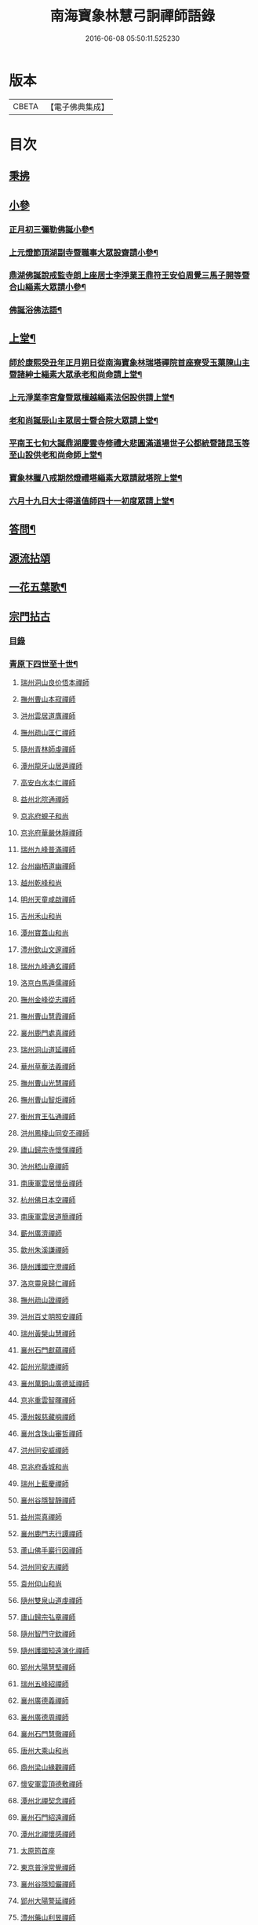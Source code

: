 #+TITLE: 南海寶象林慧弓詗禪師語錄 
#+DATE: 2016-06-08 05:50:11.525230

* 版本
 |     CBETA|【電子佛典集成】|

* 目次
** [[file:KR6q0484_001.txt::001-0669a2][秉拂]]
** [[file:KR6q0484_001.txt::001-0669c21][小參]]
*** [[file:KR6q0484_001.txt::001-0669c22][正月初三彌勒佛誕小參¶]]
*** [[file:KR6q0484_001.txt::001-0670a15][上元燈節頂湖副寺暨職事大眾設齋請小參¶]]
*** [[file:KR6q0484_001.txt::001-0670c23][鼎湖佛誕說戒監寺朗上座居士李淨業王鼎符王安伯周覺三馬子開等暨合山緇素大眾請小參¶]]
*** [[file:KR6q0484_001.txt::001-0671a25][佛誕浴佛法語¶]]
** [[file:KR6q0484_001.txt::001-0671b12][上堂¶]]
*** [[file:KR6q0484_001.txt::001-0671b14][師於康熙癸丑年正月朔日從南海寶象林瑞塔禪院首座寮受玉蕖陳山主暨諸紳士緇素大眾承老和尚命請上堂¶]]
*** [[file:KR6q0484_001.txt::001-0672a26][上元淨業李宮詹暨眾檀越緇素法侶設供請上堂¶]]
*** [[file:KR6q0484_001.txt::001-0672c18][老和尚誕辰山主眾居士暨合院大眾請上堂¶]]
*** [[file:KR6q0484_001.txt::001-0673a22][平南王七旬大誕鼎湖慶雲寺修禮大悲圓滿道場世子公都統暨諸昆玉等至山設供老和尚命師上堂¶]]
*** [[file:KR6q0484_001.txt::001-0673c17][寶象林臘八戒期然燈禮塔緇素大眾請就塔院上堂¶]]
*** [[file:KR6q0484_001.txt::001-0674a4][六月十九日大士得道值師四十一初度眾請上堂¶]]
** [[file:KR6q0484_001.txt::001-0674b2][答問¶]]
** [[file:KR6q0484_002.txt::002-0675a0][源流拈頌]]
** [[file:KR6q0484_002.txt::002-0679b15][一花五葉歌¶]]
** [[file:KR6q0484_003.txt::003-0679c0][宗門拈古]]
*** [[file:KR6q0484_003.txt::003-0679c2][目錄]]
*** [[file:KR6q0484_004.txt::004-0682c3][青原下四世至十世¶]]
**** [[file:KR6q0484_004.txt::004-0682c3][瑞州洞山良价悟本禪師]]
**** [[file:KR6q0484_004.txt::004-0683b12][撫州曹山本寂禪師]]
**** [[file:KR6q0484_004.txt::004-0683c10][洪州雲居道膺禪師]]
**** [[file:KR6q0484_004.txt::004-0684a22][撫州疏山匡仁禪師]]
**** [[file:KR6q0484_004.txt::004-0684a25][隨州青林師虔禪師]]
**** [[file:KR6q0484_004.txt::004-0684b10][潭州龍牙山居遁禪師]]
**** [[file:KR6q0484_004.txt::004-0684b23][高安白水本仁禪師]]
**** [[file:KR6q0484_004.txt::004-0684b28][益州北院通禪師]]
**** [[file:KR6q0484_004.txt::004-0684c2][京兆府蜆子和尚]]
**** [[file:KR6q0484_004.txt::004-0684c8][京兆府華嚴休靜禪師]]
**** [[file:KR6q0484_004.txt::004-0684c14][瑞州九峰普滿禪師]]
**** [[file:KR6q0484_004.txt::004-0684c20][台州幽栖道幽禪師]]
**** [[file:KR6q0484_004.txt::004-0684c24][越州乾峰和尚]]
**** [[file:KR6q0484_004.txt::004-0685a25][明州天童咸啟禪師]]
**** [[file:KR6q0484_004.txt::004-0685b8][吉州禾山和尚]]
**** [[file:KR6q0484_004.txt::004-0685b13][潭州寶蓋山和尚]]
**** [[file:KR6q0484_004.txt::004-0685b17][澧州欽山文邃禪師]]
**** [[file:KR6q0484_004.txt::004-0685c10][瑞州九峰通玄禪師]]
**** [[file:KR6q0484_004.txt::004-0685c14][洛京白馬遁儒禪師]]
**** [[file:KR6q0484_004.txt::004-0685c19][撫州金峰從志禪師]]
**** [[file:KR6q0484_004.txt::004-0686a8][撫州曹山慧霞禪師]]
**** [[file:KR6q0484_004.txt::004-0686a14][襄州鹿門處真禪師]]
**** [[file:KR6q0484_004.txt::004-0686a22][瑞州洞山道延禪師]]
**** [[file:KR6q0484_004.txt::004-0686a27][華州草菴法義禪師]]
**** [[file:KR6q0484_004.txt::004-0686a30][撫州曹山光慧禪師]]
**** [[file:KR6q0484_004.txt::004-0686b3][撫州曹山智炬禪師]]
**** [[file:KR6q0484_004.txt::004-0686b8][衡州育王弘通禪師]]
**** [[file:KR6q0484_004.txt::004-0686b18][洪州鳳棲山同安丕禪師]]
**** [[file:KR6q0484_004.txt::004-0686c17][廬山歸宗寺懷惲禪師]]
**** [[file:KR6q0484_004.txt::004-0686c21][池州嵇山章禪師]]
**** [[file:KR6q0484_004.txt::004-0686c26][南康軍雲居懷岳禪師]]
**** [[file:KR6q0484_004.txt::004-0687a1][杭州佛日本空禪師]]
**** [[file:KR6q0484_004.txt::004-0687a7][南康軍雲居道簡禪師]]
**** [[file:KR6q0484_004.txt::004-0687a13][蘄州廣濟禪師]]
**** [[file:KR6q0484_004.txt::004-0687a16][歙州朱溪謙禪師]]
**** [[file:KR6q0484_004.txt::004-0687a30][隨州護國守澄禪師]]
**** [[file:KR6q0484_004.txt::004-0687b12][洛京靈泉歸仁禪師]]
**** [[file:KR6q0484_004.txt::004-0687b23][撫州疏山證禪師]]
**** [[file:KR6q0484_004.txt::004-0687b27][洪州百丈明照安禪師]]
**** [[file:KR6q0484_004.txt::004-0687c1][瑞州黃檗山慧禪師]]
**** [[file:KR6q0484_004.txt::004-0687c9][襄州石門獻蘊禪師]]
**** [[file:KR6q0484_004.txt::004-0687c20][韶州光龍諲禪師]]
**** [[file:KR6q0484_004.txt::004-0687c23][襄州萬銅山廣德延禪師]]
**** [[file:KR6q0484_004.txt::004-0687c29][京兆重雲智暉禪師]]
**** [[file:KR6q0484_004.txt::004-0688a7][潭州報慈藏嶼禪師]]
**** [[file:KR6q0484_004.txt::004-0688a17][襄州含珠山審哲禪師]]
**** [[file:KR6q0484_004.txt::004-0688a22][洪州同安威禪師]]
**** [[file:KR6q0484_004.txt::004-0688a26][京兆府香城和尚]]
**** [[file:KR6q0484_004.txt::004-0688a30][瑞州上藍慶禪師]]
**** [[file:KR6q0484_004.txt::004-0688b4][襄州谷隱智靜禪師]]
**** [[file:KR6q0484_004.txt::004-0688b11][益州崇真禪師]]
**** [[file:KR6q0484_004.txt::004-0688b14][襄州鹿門志行譚禪師]]
**** [[file:KR6q0484_004.txt::004-0688b18][蘆山佛手巖行因禪師]]
**** [[file:KR6q0484_004.txt::004-0688b23][洪州同安志禪師]]
**** [[file:KR6q0484_004.txt::004-0688b28][袁州仰山和尚]]
**** [[file:KR6q0484_004.txt::004-0688c4][隨州雙泉山道虔禪師]]
**** [[file:KR6q0484_004.txt::004-0688c7][廬山歸宗弘章禪師]]
**** [[file:KR6q0484_004.txt::004-0688c11][隨州智門守欽禪師]]
**** [[file:KR6q0484_004.txt::004-0688c18][隨州護國知遠演化禪師]]
**** [[file:KR6q0484_004.txt::004-0688c22][郢州大陽慧堅禪師]]
**** [[file:KR6q0484_004.txt::004-0689a1][瑞州五峰紹禪師]]
**** [[file:KR6q0484_004.txt::004-0689a5][襄州廣德義禪師]]
**** [[file:KR6q0484_004.txt::004-0689a19][襄州廣德周禪師]]
**** [[file:KR6q0484_004.txt::004-0689a25][襄州石門慧徹禪師]]
**** [[file:KR6q0484_004.txt::004-0689a30][唐州大乘山和尚]]
**** [[file:KR6q0484_004.txt::004-0689b4][鼎州梁山緣觀禪師]]
**** [[file:KR6q0484_004.txt::004-0689b11][懷安軍雲頂德敷禪師]]
**** [[file:KR6q0484_004.txt::004-0689b17][潭州北禪契念禪師]]
**** [[file:KR6q0484_004.txt::004-0689b21][襄州石門紹遠禪師]]
**** [[file:KR6q0484_004.txt::004-0689b24][潭州北禪懷感禪師]]
**** [[file:KR6q0484_004.txt::004-0689b28][太原筠首座]]
**** [[file:KR6q0484_004.txt::004-0689c4][東京普淨常覺禪師]]
**** [[file:KR6q0484_004.txt::004-0689c10][襄州谷隱知儼禪師]]
**** [[file:KR6q0484_004.txt::004-0689c14][郢州大陽警延禪師]]
**** [[file:KR6q0484_004.txt::004-0689c23][澧州藥山利昱禪師]]
**** [[file:KR6q0484_004.txt::004-0689c28][鼎州羅紋得珍山主]]
**** [[file:KR6q0484_004.txt::004-0690a2][鄧州廣濟禪師]]
**** [[file:KR6q0484_004.txt::004-0690a6][濠州南禪聰禪師]]
**** [[file:KR6q0484_004.txt::004-0690a10][襄州谷隱契崇禪師]]
*** [[file:KR6q0484_005.txt::005-0690b3][青原下十一世至二十七世¶]]
**** [[file:KR6q0484_005.txt::005-0690b3][舒州投子義青禪師]]
**** [[file:KR6q0484_005.txt::005-0690b19][惠州羅浮顯如禪師]]
**** [[file:KR6q0484_005.txt::005-0690b28][郢州興陽清剖禪師]]
**** [[file:KR6q0484_005.txt::005-0690c4][襄州白馬歸喜禪師]]
**** [[file:KR6q0484_005.txt::005-0690c9][復州乾明機聰禪師]]
**** [[file:KR6q0484_005.txt::005-0690c13][鼎州梁山善冀禪師]]
**** [[file:KR6q0484_005.txt::005-0690c18][相州天平山契愚禪師]]
**** [[file:KR6q0484_005.txt::005-0690c21][東京天寧芙蓉道楷禪師]]
**** [[file:KR6q0484_005.txt::005-0691a12][隨州大洪山報恩禪師]]
**** [[file:KR6q0484_005.txt::005-0691a16][長安福應文禪師]]
**** [[file:KR6q0484_005.txt::005-0691a22][鄧州丹霞子淳禪師]]
**** [[file:KR6q0484_005.txt::005-0691b1][東京淨因法成禪師]]
**** [[file:KR6q0484_005.txt::005-0691b22][洪州寶峰闡提惟照禪師]]
**** [[file:KR6q0484_005.txt::005-0691b27][襄州石門元易禪師]]
**** [[file:KR6q0484_005.txt::005-0691c4][西京天寧禧誧禪師]]
**** [[file:KR6q0484_005.txt::005-0691c13][襄州鹿門法燈禪師]]
**** [[file:KR6q0484_005.txt::005-0691c19][太傅高世則居士仲貽號無功]]
**** [[file:KR6q0484_005.txt::005-0691c25][真州長蘆真歇清了禪師]]
**** [[file:KR6q0484_005.txt::005-0692a25][明州天童宏智正覺禪師]]
**** [[file:KR6q0484_005.txt::005-0692b7][隨州大洪慶預禪師]]
**** [[file:KR6q0484_005.txt::005-0692b15][處州治平湡禪師]]
**** [[file:KR6q0484_005.txt::005-0692b21][台州天封子歸禪師]]
**** [[file:KR6q0484_005.txt::005-0692b28][東京妙慧尼淨智禪師]]
**** [[file:KR6q0484_005.txt::005-0692c4][江州圓通真際禪師]]
**** [[file:KR6q0484_005.txt::005-0692c13][興國軍智通景深禪師]]
**** [[file:KR6q0484_005.txt::005-0692c30][衡州花藥智朋禪師]]
**** [[file:KR6q0484_005.txt::005-0693a7][越州天衣法聰禪師]]
**** [[file:KR6q0484_005.txt::005-0693a11][西京熊耳慈禪師]]
**** [[file:KR6q0484_005.txt::005-0693a21][越州天章樞禪師]]
**** [[file:KR6q0484_005.txt::005-0693a28][明州天童宗玨禪師]]
**** [[file:KR6q0484_005.txt::005-0693b4][真州北山法通禪師]]
**** [[file:KR6q0484_005.txt::005-0693b9][真州長蘆妙覺禪師]]
**** [[file:KR6q0484_005.txt::005-0693b17][明州雪竇聞菴嗣宗禪師]]
**** [[file:KR6q0484_005.txt::005-0693c4][杭州淨慈自得慧暉禪師]]
**** [[file:KR6q0484_005.txt::005-0693c10][明州瑞岩石窗法恭禪師]]
**** [[file:KR6q0484_005.txt::005-0693c19][常州善權法智禪師]]
**** [[file:KR6q0484_005.txt::005-0693c26][臨江軍慧力悟禪師]]
**** [[file:KR6q0484_005.txt::005-0694a2][福州雪峰慧深首座]]
**** [[file:KR6q0484_005.txt::005-0694a8][舒州投子道宣禪師]]
**** [[file:KR6q0484_005.txt::005-0694a15][明州雪竇智鑑禪師]]
**** [[file:KR6q0484_005.txt::005-0694a25][越州超化藻禪師]]
**** [[file:KR6q0484_005.txt::005-0694b3][秦州廣福微菴道勤禪師]]
**** [[file:KR6q0484_005.txt::005-0694b16][明州天童如淨禪師]]
**** [[file:KR6q0484_005.txt::005-0694b27][東谷光禪師]]
**** [[file:KR6q0484_005.txt::005-0694c9][襄州鹿門覺禪師]]
**** [[file:KR6q0484_005.txt::005-0694c17][青州普照一辨禪師]]
**** [[file:KR6q0484_005.txt::005-0694c28][明州天童雲外岫禪師]]
**** [[file:KR6q0484_005.txt::005-0695a6][磁州大明寶禪師]]
**** [[file:KR6q0484_005.txt::005-0695a14][慈雲覺禪師]]
**** [[file:KR6q0484_005.txt::005-0695a18][玉溪通玄圓通禪師]]
**** [[file:KR6q0484_005.txt::005-0695a24][鄭州普照寶禪師]]
**** [[file:KR6q0484_005.txt::005-0695a29][明州雪竇無印大證禪師]]
**** [[file:KR6q0484_005.txt::005-0695b6][大原府王山體禪師]]
**** [[file:KR6q0484_005.txt::005-0695b13][磁州大明雪巖滿禪師]]
**** [[file:KR6q0484_005.txt::005-0695c4][勝默光禪師]]
**** [[file:KR6q0484_005.txt::005-0695c13][燕京報恩萬松行秀禪師]]
**** [[file:KR6q0484_005.txt::005-0695c29][竹林巨川海禪師]]
**** [[file:KR6q0484_005.txt::005-0696a4][中都萬壽雪庭福裕禪師]]
**** [[file:KR6q0484_005.txt::005-0696a13][燕京報恩林泉從倫禪師]]
**** [[file:KR6q0484_005.txt::005-0696a22][登封嵩山靈隱文泰禪師]]
**** [[file:KR6q0484_005.txt::005-0696b6][太原中林智泰禪師]]
**** [[file:KR6q0484_005.txt::005-0696b10][安平守讓禪師]]
**** [[file:KR6q0484_005.txt::005-0696b16][弁州太子久善禪師]]
**** [[file:KR6q0484_005.txt::005-0696b24][燕京鞍山月泉同新禪師]]
**** [[file:KR6q0484_005.txt::005-0696b30][西京還源寶應福遇禪師]]
**** [[file:KR6q0484_005.txt::005-0696c5][濟南府靈巖秋江潔禪師]]
**** [[file:KR6q0484_005.txt::005-0696c11][南陽香嚴淳拙文才禪師]]
**** [[file:KR6q0484_005.txt::005-0696c26][金陵天界雪軒道成禪師]]
**** [[file:KR6q0484_005.txt::005-0697a11][盤山遇禪師]]
**** [[file:KR6q0484_005.txt::005-0697a18][太原斌禪師]]
**** [[file:KR6q0484_005.txt::005-0697a25][西京天慶息菴義讓禪師]]
**** [[file:KR6q0484_005.txt::005-0697b3][南陽萬安松庭子嚴禪師]]
**** [[file:KR6q0484_005.txt::005-0697b18][佛岩稔禪師]]
**** [[file:KR6q0484_005.txt::005-0697b25][古蔡元禪師]]
**** [[file:KR6q0484_005.txt::005-0697c1][金陵靈谷正映禪師]]
**** [[file:KR6q0484_005.txt::005-0697c7][大都天寧壽禪師]]
**** [[file:KR6q0484_005.txt::005-0697c13][陝州熊耳山崧溪子定禪師]]
*** [[file:KR6q0484_006.txt::006-0698a4][青原下二十八世至三十七世¶]]
**** [[file:KR6q0484_006.txt::006-0698a4][西京嵩山凝然了改禪師]]
**** [[file:KR6q0484_006.txt::006-0698a21][西京嵩山俱空契斌禪師]]
**** [[file:KR6q0484_006.txt::006-0698b1][西京定國寺無方可從禪師]]
**** [[file:KR6q0484_006.txt::006-0698b9][嵩山月舟文載禪師]]
**** [[file:KR6q0484_006.txt::006-0698b20][燕京宗鏡院大章宗書禪師]]
**** [[file:KR6q0484_006.txt::006-0698b27][西京少室幻休常潤禪師]]
**** [[file:KR6q0484_006.txt::006-0698c5][建昌廩山蘊空常忠禪師]]
**** [[file:KR6q0484_006.txt::006-0698c11][順德蓬鵲山天然圓佐禪師]]
**** [[file:KR6q0484_006.txt::006-0698c19][燕京大覺寺慈舟方念禪師]]
**** [[file:KR6q0484_006.txt::006-0698c25][嵩山無言正道禪師]]
**** [[file:KR6q0484_006.txt::006-0698c28][建昌壽昌無明慧經禪師]]
**** [[file:KR6q0484_006.txt::006-0699a22][越州雲門湛然圓澄禪師]]
**** [[file:KR6q0484_006.txt::006-0699b4][信州博山無異元來禪師]]
**** [[file:KR6q0484_006.txt::006-0699c4][建陽東苑慧臺元鏡禪師]]
**** [[file:KR6q0484_006.txt::006-0699c20][新城壽昌見如元謐禪師]]
**** [[file:KR6q0484_006.txt::006-0699c27][福州鼓山永覺元賢禪師]]
**** [[file:KR6q0484_006.txt::006-0700a8][杭州寶壽石雨明方禪師]]
**** [[file:KR6q0484_006.txt::006-0700a14][杭州愚菴三宜明盂禪師]]
**** [[file:KR6q0484_006.txt::006-0700b1][紹興東山爾密明澓禪師]]
**** [[file:KR6q0484_006.txt::006-0700b17][湖州弁山瑞白明雪禪師]]
**** [[file:KR6q0484_006.txt::006-0700b22][信州瀛山雪關智誾禪師]]
**** [[file:KR6q0484_006.txt::006-0701a16][淮安府檀度嵩乳道密禪師]]
**** [[file:KR6q0484_006.txt::006-0701a29][福州雪峰古杭道舟禪師]]
**** [[file:KR6q0484_006.txt::006-0701b5][金陵獨峰竹山道嚴禪師]]
**** [[file:KR6q0484_006.txt::006-0701b9][端州天湖棲壑道丘禪師]]
**** [[file:KR6q0484_006.txt::006-0701b15][信州博山雪澗道奉禪師]]
**** [[file:KR6q0484_006.txt::006-0701b22][開府大成余居士集生法名道裕號石頭桐城人]]
**** [[file:KR6q0484_006.txt::006-0701b28][祠部端伯黃居士元公江右新城人]]
**** [[file:KR6q0484_006.txt::006-0701c17][金陵天界覺浪道盛禪師]]
**** [[file:KR6q0484_006.txt::006-0702a5][福州鼓山為霖道霈禪師]]
**** [[file:KR6q0484_006.txt::006-0702a10][八閩松溪華嚴玄錫弘恩禪師]]
**** [[file:KR6q0484_006.txt::006-0702b8][端州鼎湖在犙弘贊禪師]]
**** [[file:KR6q0484_006.txt::006-0702b19][韶州日親山羅峰弘麗禪師]]
**** [[file:KR6q0484_006.txt::006-0702c16][金陵棲霞南菴弘依禪師]]
**** [[file:KR6q0484_006.txt::006-0702c28][金陵攝山竺菴大成禪師]]
**** [[file:KR6q0484_006.txt::006-0703a5][杭州皋亭觀濤大奇禪師]]
**** [[file:KR6q0484_006.txt::006-0703b18][楊州石塔梅逢大忍禪師]]
**** [[file:KR6q0484_006.txt::006-0703b26][吉州青原無可弘智禪師]]
**** [[file:KR6q0484_006.txt::006-0703c1][杭州白巖位中淨符禪師]]
**** [[file:KR6q0484_006.txt::006-0703c24][信州博山粟如弘瀚禪師]]
**** [[file:KR6q0484_006.txt::006-0703c29][信州瀛山雲岫成巒禪師]]
**** [[file:KR6q0484_006.txt::006-0704a3][菘江青龍百愚淨斯禪師]]
**** [[file:KR6q0484_006.txt::006-0704a15][越州顯聖天愚淨寶禪師]]
**** [[file:KR6q0484_006.txt::006-0704b2][杭州普明石照淨曄禪師]]
**** [[file:KR6q0484_006.txt::006-0704b16][廣胤木菴弘標禪師]]
**** [[file:KR6q0484_006.txt::006-0704b25][三楚義山且拙淨訥禪師]]
**** [[file:KR6q0484_006.txt::006-0704c3][瑞州洞山元潔淨瑩禪師]]
**** [[file:KR6q0484_006.txt::006-0704c8][淮陰潛菴玉笈弘乾禪師]]
**** [[file:KR6q0484_006.txt::006-0704c16][吉州青原笑峰大然禪師]]

* 卷
[[file:KR6q0484_001.txt][南海寶象林慧弓詗禪師語錄 1]]
[[file:KR6q0484_002.txt][南海寶象林慧弓詗禪師語錄 2]]
[[file:KR6q0484_003.txt][南海寶象林慧弓詗禪師語錄 3]]
[[file:KR6q0484_004.txt][南海寶象林慧弓詗禪師語錄 4]]
[[file:KR6q0484_005.txt][南海寶象林慧弓詗禪師語錄 5]]
[[file:KR6q0484_006.txt][南海寶象林慧弓詗禪師語錄 6]]

